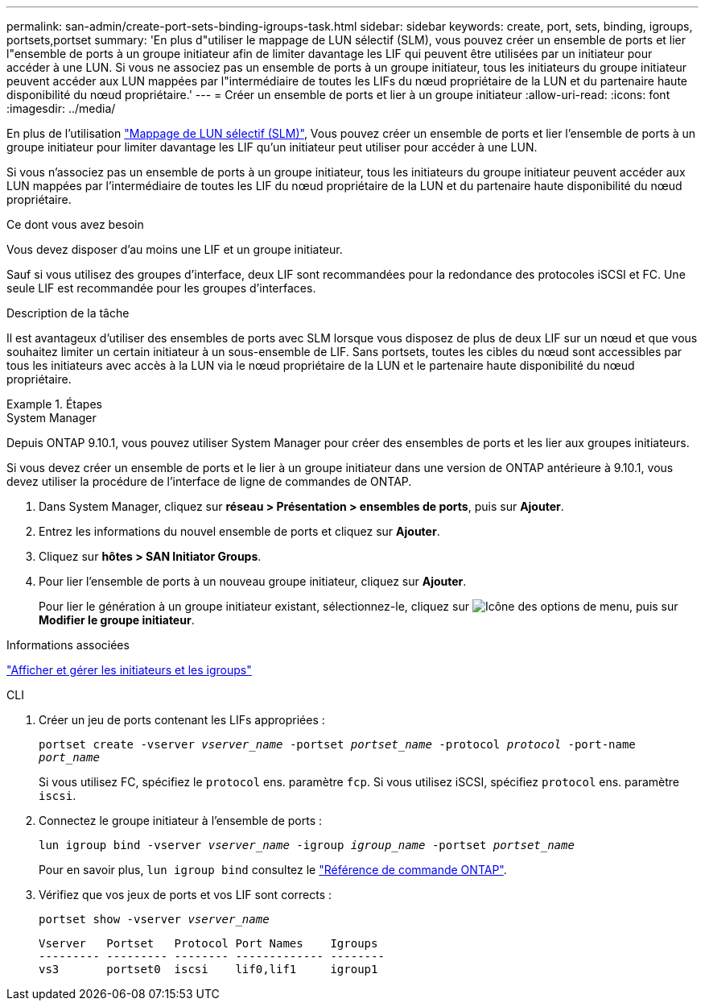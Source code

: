 ---
permalink: san-admin/create-port-sets-binding-igroups-task.html 
sidebar: sidebar 
keywords: create, port, sets, binding, igroups, portsets,portset 
summary: 'En plus d"utiliser le mappage de LUN sélectif (SLM), vous pouvez créer un ensemble de ports et lier l"ensemble de ports à un groupe initiateur afin de limiter davantage les LIF qui peuvent être utilisées par un initiateur pour accéder à une LUN. Si vous ne associez pas un ensemble de ports à un groupe initiateur, tous les initiateurs du groupe initiateur peuvent accéder aux LUN mappées par l"intermédiaire de toutes les LIFs du nœud propriétaire de la LUN et du partenaire haute disponibilité du nœud propriétaire.' 
---
= Créer un ensemble de ports et lier à un groupe initiateur
:allow-uri-read: 
:icons: font
:imagesdir: ../media/


[role="lead"]
En plus de l'utilisation link:selective-lun-map-concept.html["Mappage de LUN sélectif (SLM)"], Vous pouvez créer un ensemble de ports et lier l'ensemble de ports à un groupe initiateur pour limiter davantage les LIF qu'un initiateur peut utiliser pour accéder à une LUN.

Si vous n'associez pas un ensemble de ports à un groupe initiateur, tous les initiateurs du groupe initiateur peuvent accéder aux LUN mappées par l'intermédiaire de toutes les LIF du nœud propriétaire de la LUN et du partenaire haute disponibilité du nœud propriétaire.

.Ce dont vous avez besoin
Vous devez disposer d'au moins une LIF et un groupe initiateur.

Sauf si vous utilisez des groupes d'interface, deux LIF sont recommandées pour la redondance des protocoles iSCSI et FC. Une seule LIF est recommandée pour les groupes d'interfaces.

.Description de la tâche
Il est avantageux d'utiliser des ensembles de ports avec SLM lorsque vous disposez de plus de deux LIF sur un nœud et que vous souhaitez limiter un certain initiateur à un sous-ensemble de LIF. Sans portsets, toutes les cibles du nœud sont accessibles par tous les initiateurs avec accès à la LUN via le nœud propriétaire de la LUN et le partenaire haute disponibilité du nœud propriétaire.

.Étapes
[role="tabbed-block"]
====
.System Manager
--
Depuis ONTAP 9.10.1, vous pouvez utiliser System Manager pour créer des ensembles de ports et les lier aux groupes initiateurs.

Si vous devez créer un ensemble de ports et le lier à un groupe initiateur dans une version de ONTAP antérieure à 9.10.1, vous devez utiliser la procédure de l'interface de ligne de commandes de ONTAP.

. Dans System Manager, cliquez sur *réseau > Présentation > ensembles de ports*, puis sur *Ajouter*.
. Entrez les informations du nouvel ensemble de ports et cliquez sur *Ajouter*.
. Cliquez sur *hôtes > SAN Initiator Groups*.
. Pour lier l'ensemble de ports à un nouveau groupe initiateur, cliquez sur *Ajouter*.
+
Pour lier le génération à un groupe initiateur existant, sélectionnez-le, cliquez sur image:icon_kabob.gif["Icône des options de menu"], puis sur *Modifier le groupe initiateur*.



.Informations associées
link:manage-san-initiators-task.html["Afficher et gérer les initiateurs et les igroups"]

--
.CLI
--
. Créer un jeu de ports contenant les LIFs appropriées :
+
`portset create -vserver _vserver_name_ -portset _portset_name_ -protocol _protocol_ -port-name _port_name_`

+
Si vous utilisez FC, spécifiez le `protocol` ens. paramètre `fcp`. Si vous utilisez iSCSI, spécifiez `protocol` ens. paramètre `iscsi`.

. Connectez le groupe initiateur à l'ensemble de ports :
+
`lun igroup bind -vserver _vserver_name_ -igroup _igroup_name_ -portset _portset_name_`

+
Pour en savoir plus, `lun igroup bind` consultez le link:https://docs.netapp.com/us-en/ontap-cli/lun-igroup-bind.html["Référence de commande ONTAP"^].

. Vérifiez que vos jeux de ports et vos LIF sont corrects :
+
`portset show -vserver _vserver_name_`

+
[listing]
----
Vserver   Portset   Protocol Port Names    Igroups
--------- --------- -------- ------------- --------
vs3       portset0  iscsi    lif0,lif1     igroup1
----


--
====